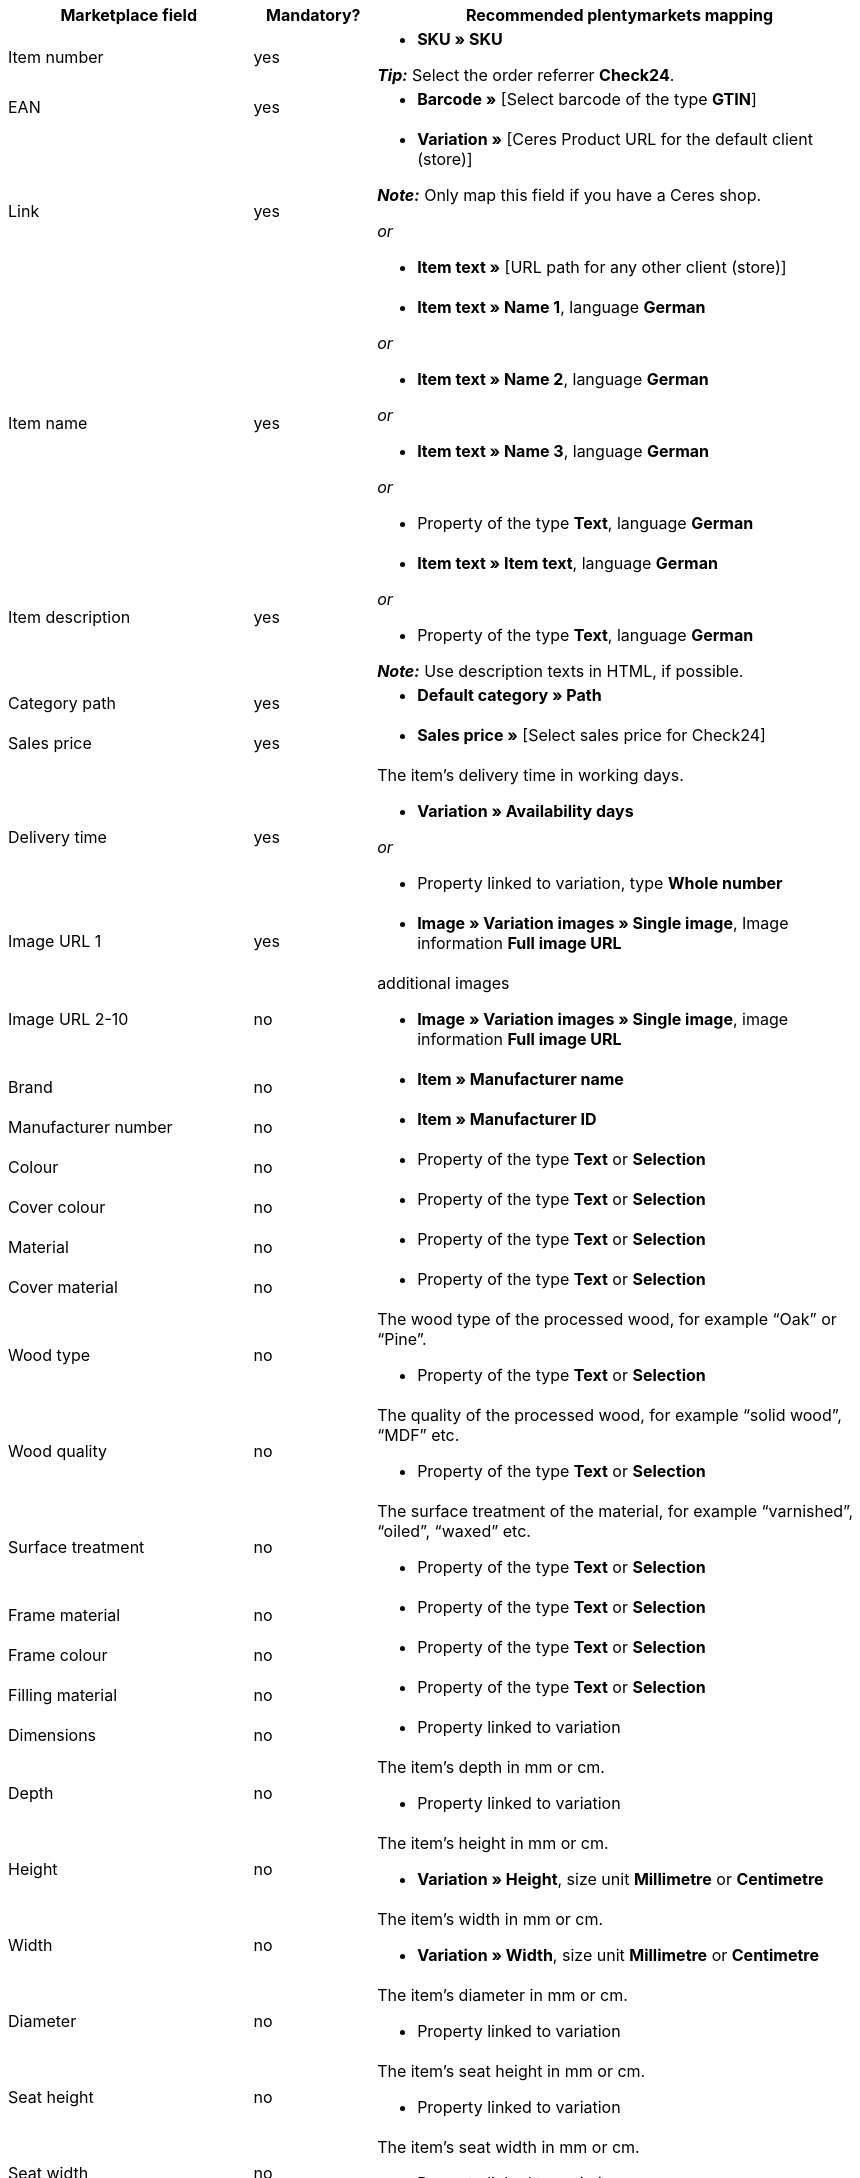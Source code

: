 [[table-recommended-mappings]]
[cols="2,1,4a"]
|===
|Marketplace field |Mandatory? |Recommended plentymarkets mapping

| Item number
| yes
| * *SKU » SKU* +

*_Tip:_* Select the order referrer *Check24*.

| EAN
| yes
| * *Barcode »* [Select barcode of the type *GTIN*]

| Link
| yes
| * *Variation »* [Ceres Product URL for the default client (store)] +

*_Note:_* Only map this field if you have a Ceres shop.

_or_

* *Item text »* [URL path for any other client (store)]

| Item name
| yes
| * *Item text » Name 1*, language *German*

_or_

* *Item text » Name 2*, language *German*

_or_

* *Item text » Name 3*, language *German*

_or_

* Property of the type *Text*, language *German*

| Item description
| yes
| * *Item text » Item text*, language *German*

_or_

* Property of the type *Text*, language *German*

*_Note:_* Use description texts in HTML, if possible.

| Category path
| yes
| * *Default category » Path*

| Sales price
| yes
| * *Sales price »* [Select sales price for Check24]

| Delivery time
| yes
| The item’s delivery time in working days. +

* *Variation » Availability days*

_or_

* Property linked to variation, type *Whole number*

| Image URL 1
| yes
| * *Image » Variation images » Single image*, Image information *Full image URL*

| Image URL 2-10
| no
| additional images +

* *Image » Variation images » Single image*, image information *Full image URL*

| Brand
| no
| * *Item » Manufacturer name*

| Manufacturer number
| no
| * *Item » Manufacturer ID*

| Colour
| no
| * Property of the type *Text* or *Selection*

| Cover colour
| no
| * Property of the type *Text* or *Selection*

| Material
| no
| * Property of the type *Text* or *Selection*

| Cover material
| no
| * Property of the type *Text* or *Selection*

| Wood type
| no
| The wood type of the processed wood, for example “Oak” or “Pine”. +

* Property of the type *Text* or *Selection*

| Wood quality
| no
| The quality of the processed wood, for example “solid wood”, “MDF” etc. +

* Property of the type *Text* or *Selection*

| Surface treatment
| no
| The surface treatment of the material, for example “varnished”, “oiled”, “waxed” etc. +

* Property of the type *Text* or *Selection*

| Frame material
| no
| * Property of the type *Text* or *Selection*

| Frame colour
| no
| * Property of the type *Text* or *Selection*

| Filling material
| no
| * Property of the type *Text* or *Selection*

| Dimensions
| no
| * Property linked to variation

| Depth
| no
| The item’s depth in mm or cm. +

* Property linked to variation

| Height
| no
| The item’s height in mm or cm. +

* *Variation » Height*, size unit *Millimetre* or *Centimetre*

| Width
| no
| The item’s width in mm or cm. +

* *Variation » Width*, size unit *Millimetre* or *Centimetre*

| Diameter
| no
| The item’s diameter in mm or cm. +

* Property linked to variation

| Seat height
| no
| The item’s seat height in mm or cm. +

* Property linked to variation

| Seat width
| no
| The item’s seat width in mm or cm. +

* Property linked to variation

| Seat depth
| no
| The item’s seat depth in mm or cm. +

* Property linked to variation

| Lying surface
| no
| The lying surface of beds or sofas with sleeping function. +

* Property linked to variation

| Weight (g/kg)
| no
| The item’s weight in g or kg. +

* *Variation » Net weight g*, weight unit *Gram* or *Kilogram*

| Maximum capacity (g/kg)
| no
| The item’s maximum capacity in g or kg. +

* Property of the type *Whole number* or *Decimal number*

| Filling weight (g)
| no
| The filling weight in g. +

* Property of the type *Whole number* or *Decimal number*

| Temper
| no
| The degree of hardness for mattresses. +

* Property of the type *Text* or *Selection*

| Removable cover?
| no
| * Property of the type *Text* or *Selection* +

allowed values: `Ja` (Yes), `Nein` (No)

| Washable cover?
| no
| * Property of the type *Text* or *Selection* +

allowed values: `Ja` (Yes), `Nein` (No)

| Suitable for allergy sufferers?
| no
| * Property of the type *Text* or *Selection* +

allowed values: `Ja` (Yes), `Nein` (No)

| Lamps included?
| no
| * Property of the type *Text* or *Selection* +

allowed values: `Ja` (Yes), `Nein` (No)

| Energy efficiency class
| no
| * Property of the type *Text* or *Selection*

| Lamp socket
| no
| * Property of the type *Text* or *Selection*

| Lifespan in h
| no
| * Property of the type *Whole number* or *Selection*

| Light colour
| no
| * Property of the type *Text* or *Selection*

| Brightness in lumen
| no
| * Property of the type *Whole number* or *Selection*

| Dimmable?
| no
| * Property of the type *Text* or *Selection* +

allowed values: `Ja` (Yes), `Nein` (No)

| Orientation of corner sofa
| no
| Is the sofa’s ottoman located on the left or on the right? +

* Property of the type *Text* or *Selection* +

allowed values: `Rechts` (right), `Links` (left)

| Care instructions
| no
| * Property of the type *Text*

| Scope of supply
| no
| * Property of the type *Text*

| Delivery condition
| no
| * Property of the type *Text* or *Selection*

| Style
| no
| The item’s style, for example “cottage style” or “Scandinavian” +

* Property of the type *Text* or *Selection*

| Model
| no
| * *Variation » Model*

| Series
| no
| The series of the item, for example for children’s rooms. +

* Property of the type *Text* or *Selection*
|===
